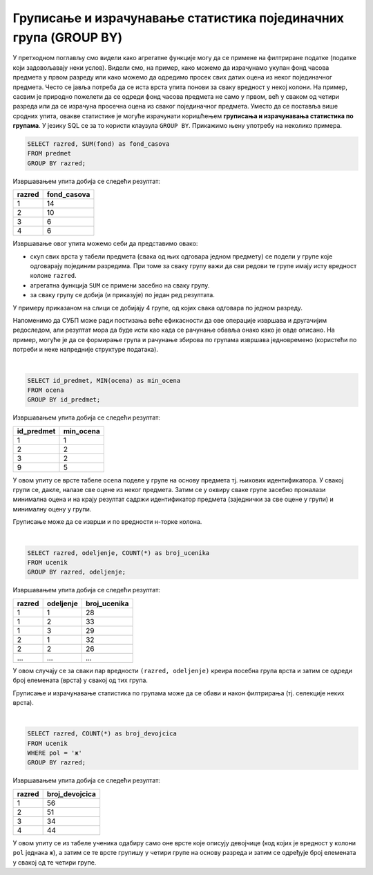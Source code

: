 .. -*- mode: rst -*-

Груписање и израчунавање статистика појединачних група (GROUP BY)
-----------------------------------------------------------------

У претходном поглављу смо видели како агрегатне функције могу да се 
примене на филтриране податке (податке који задовољавају неки
услов). Видели смо, на пример, како можемо да израчунамо укупан фонд
часова предмета у првом разреду или како можемо да одредимо просек свих
датих оцена из неког појединачног предмета. Често се јавља потреба да
се иста врста упита понови за сваку вредност у некој колони. На
пример, сасвим је природно пожелети да се одреди фонд часова предмета
не само у првом, већ у сваком од четири разреда или да се израчуна
просечна оцена из сваког појединачног предмета. Уместо да се поставља
више сродних упита, овакве статистике је могуће израчунати коришћењем
**груписања и израчунавања статистика по групама**. У језику SQL се за
то користи клаузула ``GROUP BY``. Прикажимо њену употребу на неколико
примера.

.. questionnote::
   
   Приказати укупан фонд часова у сваком од четири разреда.

.. code-block:: sql

   SELECT razred, SUM(fond) as fond_casova
   FROM predmet
   GROUP BY razred;

Извршавањем упита добија се следећи резултат:

.. csv-table::
   :header:  "razred", "fond_casova"
   :align: left

   "1", "14"
   "2", "10"
   "3", "6"
   "4", "6"

Извршавање овог упита можемо себи да представимо овако:

- скуп свих врста у табели предмета (свака од њих одговара једном предмету) 
  се подели у групе које одговарају појединим разредима. При томе за сваку 
  групу важи да сви редови те групе имају исту вредност колоне ``razred``. 
-  агрегатна функција ``SUM`` се примени засебно на сваку групу.
- за сваку групу се добија (и приказује) по један ред резултата.

.. image:: ../../_images/group_by.png
   :width: 500
   :align: center
   :alt: Груписање и израчунавање збира елемената сваке групе

У примеру приказаном на слици се добијају 4 групе, од којих свака одговара
по једном разреду.

Напоменимо да СУБП може ради постизања веће ефикасности да ове операције извршава 
и другачијим редоследом, али резултат мора да буде исти као када се рачунање 
обавља онако како је овде описано. На пример, могуће је да се формирање
група и рачунање збирова по групама извршава једновремено (користећи по 
потреби и неке напредније структуре података).

|

.. questionnote::
   
   Приказати најмању оцену из сваког предмета.
   
.. code-block:: sql
                
   SELECT id_predmet, MIN(ocena) as min_ocena
   FROM ocena
   GROUP BY id_predmet;

Извршавањем упита добија се следећи резултат:

.. csv-table::
   :header:  "id_predmet", "min_ocena"
   :align: left

   "1", "1"
   "2", "2"
   "3", "2"
   "9", "5"

У овом упиту се врсте табеле ``ocena`` поделе у групе на основу
предмета тј.  њихових идентификатора. У свакој групи се, дакле, налазе
све оцене из неког предмета. Затим се у оквиру сваке групе засебно
проналази минимална оцена и на крају резултат садржи идентификатор
предмета (заједнички за све оцене у групи) и минималну оцену у групи.
   
Груписање може да се изврши и по вредности н-торке колона.

|

.. questionnote::

   Приказати број ученика у сваком од одељења.

.. code-block:: sql
   
   SELECT razred, odeljenje, COUNT(*) as broj_ucenika
   FROM ucenik
   GROUP BY razred, odeljenje;

Извршавањем упита добија се следећи резултат:

.. csv-table::
   :header:  "razred", "odeljenje", "broj_ucenika"
   :align: left

   "1", "1", "28"
   "1", "2", "33"
   "1", "3", "29"
   "2", "1", "32"
   "2", "2", "26"
   ..., ..., ...

У овом случају се за сваки пар вредности ``(razred, odeljenje)``
креира посебна група врста и затим се одреди број елемената (врста) у
свакој од тих група.

Груписање и израчунавање статистика по групама може да се обави и
након филтрирања (тј. селекције неких врста).

|

.. questionnote::

   Приказати број девојчица у сваком разреду.
   
.. code-block:: sql
   
   SELECT razred, COUNT(*) as broj_devojcica
   FROM ucenik
   WHERE pol = 'ж'
   GROUP BY razred;

Извршавањем упита добија се следећи резултат:

.. csv-table::
   :header:  "razred", "broj_devojcica"
   :align: left

   "1", "56"
   "2", "51"
   "3", "34"
   "4", "44"

У овом упиту се из табеле ученика одабиру само оне врсте које описују
девојчице (код којих је вредност у колони ``pol`` једнака ``ж``), а
затим се те врсте групишу у четири групе на основу разреда и затим се
одређује број елемената у свакој од те четири групе.
